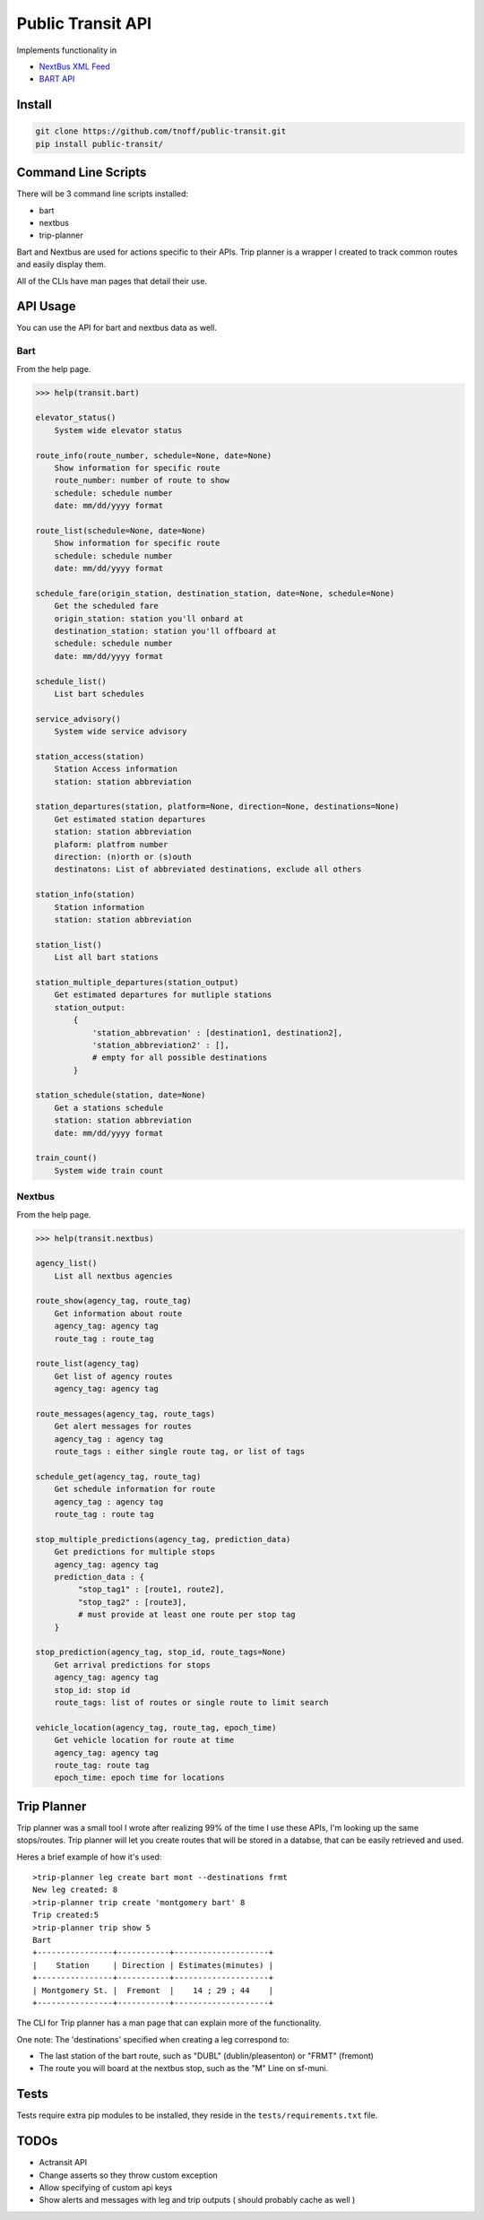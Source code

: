 ###################
Public Transit API
###################

Implements functionality in

- `NextBus XML Feed <http://www.nextbus.com/xmlFeedDocs/NextBusXMLFeed.pdf>`_

- `BART API <http://api.bart.gov/docs/overview/index.aspx>`_

=======
Install
=======

.. code::

    git clone https://github.com/tnoff/public-transit.git
    pip install public-transit/

====================
Command Line Scripts
====================
There will be 3 command line scripts installed:

- bart
- nextbus
- trip-planner

Bart and Nextbus are used for actions specific to their APIs.
Trip planner is a wrapper I created to track common routes and easily display them.

All of the CLIs have man pages that detail their use.

=========
API Usage
=========
You can use the API for bart and nextbus data as well.

----
Bart
----
From the help page.

.. code::

    >>> help(transit.bart)

    elevator_status()
        System wide elevator status

    route_info(route_number, schedule=None, date=None)
        Show information for specific route
        route_number: number of route to show
        schedule: schedule number
        date: mm/dd/yyyy format

    route_list(schedule=None, date=None)
        Show information for specific route
        schedule: schedule number
        date: mm/dd/yyyy format

    schedule_fare(origin_station, destination_station, date=None, schedule=None)
        Get the scheduled fare
        origin_station: station you'll onbard at
        destination_station: station you'll offboard at
        schedule: schedule number
        date: mm/dd/yyyy format

    schedule_list()
        List bart schedules

    service_advisory()
        System wide service advisory

    station_access(station)
        Station Access information
        station: station abbreviation

    station_departures(station, platform=None, direction=None, destinations=None)
        Get estimated station departures
        station: station abbreviation
        plaform: platfrom number
        direction: (n)orth or (s)outh
        destinatons: List of abbreviated destinations, exclude all others

    station_info(station)
        Station information
        station: station abbreviation

    station_list()
        List all bart stations

    station_multiple_departures(station_output)
        Get estimated departures for mutliple stations
        station_output:
            {
                'station_abbrevation' : [destination1, destination2],
                'station_abbreviation2' : [],
                # empty for all possible destinations
            }

    station_schedule(station, date=None)
        Get a stations schedule
        station: station abbreviation
        date: mm/dd/yyyy format

    train_count()
        System wide train count

-------
Nextbus
-------
From the help page.

.. code::

    >>> help(transit.nextbus)

    agency_list()
        List all nextbus agencies

    route_show(agency_tag, route_tag)
        Get information about route
        agency_tag: agency tag
        route_tag : route_tag

    route_list(agency_tag)
        Get list of agency routes
        agency_tag: agency tag

    route_messages(agency_tag, route_tags)
        Get alert messages for routes
        agency_tag : agency tag
        route_tags : either single route tag, or list of tags

    schedule_get(agency_tag, route_tag)
        Get schedule information for route
        agency_tag : agency tag
        route_tag : route tag

    stop_multiple_predictions(agency_tag, prediction_data)
        Get predictions for multiple stops
        agency_tag: agency tag
        prediction_data : {
             "stop_tag1" : [route1, route2],
             "stop_tag2" : [route3],
             # must provide at least one route per stop tag
        }

    stop_prediction(agency_tag, stop_id, route_tags=None)
        Get arrival predictions for stops
        agency_tag: agency tag
        stop_id: stop id
        route_tags: list of routes or single route to limit search

    vehicle_location(agency_tag, route_tag, epoch_time)
        Get vehicle location for route at time
        agency_tag: agency tag
        route_tag: route tag
        epoch_time: epoch time for locations

============
Trip Planner
============
Trip planner was a small tool I wrote after realizing 99% of the time I use these APIs, I'm
looking up the same stops/routes. Trip planner will let you create routes that will be stored
in a databse, that can be easily retrieved and used.

Heres a brief example of how it's used::

    >trip-planner leg create bart mont --destinations frmt
    New leg created: 8
    >trip-planner trip create 'montgomery bart' 8
    Trip created:5
    >trip-planner trip show 5
    Bart
    +----------------+-----------+--------------------+
    |    Station     | Direction | Estimates(minutes) |
    +----------------+-----------+--------------------+
    | Montgomery St. |  Fremont  |    14 ; 29 ; 44    |
    +----------------+-----------+--------------------+

The CLI for Trip planner has a man page that can explain more of the functionality.

One note: The 'destinations' specified when creating a leg correspond to:

- The last station of the bart route, such as "DUBL" (dublin/pleasenton) or "FRMT" (fremont)
- The route you will board at the nextbus stop, such as the "M" Line on sf-muni.


=====
Tests
=====
Tests require extra pip modules to be installed, they reside in the ``tests/requirements.txt`` file.


======
TODOs
======

- Actransit API

- Change asserts so they throw custom exception

- Allow specifying of custom api keys

- Show alerts and messages with leg and trip outputs ( should probably cache as well )
